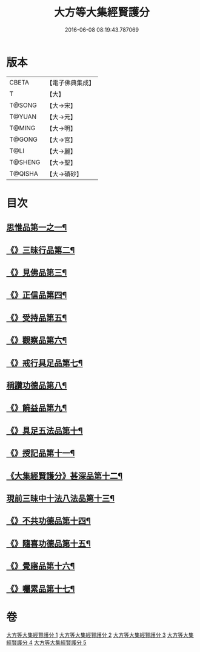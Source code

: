 #+TITLE: 大方等大集經賢護分 
#+DATE: 2016-06-08 08:19:43.787069

* 版本
 |     CBETA|【電子佛典集成】|
 |         T|【大】     |
 |    T@SONG|【大→宋】   |
 |    T@YUAN|【大→元】   |
 |    T@MING|【大→明】   |
 |    T@GONG|【大→宮】   |
 |      T@LI|【大→麗】   |
 |   T@SHENG|【大→聖】   |
 |   T@QISHA|【大→磧砂】  |

* 目次
** [[file:KR6h0025_001.txt::001-0872a5][思惟品第一之一¶]]
** [[file:KR6h0025_002.txt::002-0877b12][《》三昧行品第二¶]]
** [[file:KR6h0025_002.txt::002-0877c29][《》見佛品第三¶]]
** [[file:KR6h0025_002.txt::002-0878b23][《》正信品第四¶]]
** [[file:KR6h0025_002.txt::002-0879c17][《》受持品第五¶]]
** [[file:KR6h0025_002.txt::002-0881a3][《》觀察品第六¶]]
** [[file:KR6h0025_003.txt::003-0882c7][《》戒行具足品第七¶]]
** [[file:KR6h0025_004.txt::004-0886a19][稱讚功德品第八¶]]
** [[file:KR6h0025_004.txt::004-0887c3][《》饒益品第九¶]]
** [[file:KR6h0025_004.txt::004-0889a12][《》具足五法品第十¶]]
** [[file:KR6h0025_004.txt::004-0890c13][《》授記品第十一¶]]
** [[file:KR6h0025_004.txt::004-0891a3][《大集經賢護分》甚深品第十二¶]]
** [[file:KR6h0025_005.txt::005-0892a18][現前三昧中十法八法品第十三¶]]
** [[file:KR6h0025_005.txt::005-0892c11][《》不共功德品第十四¶]]
** [[file:KR6h0025_005.txt::005-0894a24][《》隨喜功德品第十五¶]]
** [[file:KR6h0025_005.txt::005-0896b23][《》覺寤品第十六¶]]
** [[file:KR6h0025_005.txt::005-0897a22][《》囑累品第十七¶]]

* 卷
[[file:KR6h0025_001.txt][大方等大集經賢護分 1]]
[[file:KR6h0025_002.txt][大方等大集經賢護分 2]]
[[file:KR6h0025_003.txt][大方等大集經賢護分 3]]
[[file:KR6h0025_004.txt][大方等大集經賢護分 4]]
[[file:KR6h0025_005.txt][大方等大集經賢護分 5]]

